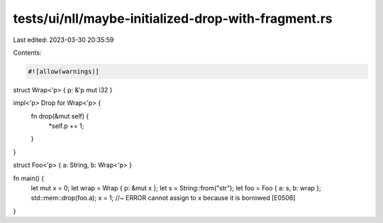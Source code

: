 tests/ui/nll/maybe-initialized-drop-with-fragment.rs
====================================================

Last edited: 2023-03-30 20:35:59

Contents:

.. code-block:: rs

    #![allow(warnings)]

struct Wrap<'p> { p: &'p mut i32 }

impl<'p> Drop for Wrap<'p> {
    fn drop(&mut self) {
        *self.p += 1;
    }
}

struct Foo<'p> { a: String, b: Wrap<'p> }

fn main() {
    let mut x = 0;
    let wrap = Wrap { p: &mut x };
    let s = String::from("str");
    let foo = Foo { a: s, b: wrap };
    std::mem::drop(foo.a);
    x = 1; //~ ERROR cannot assign to `x` because it is borrowed [E0506]
}


